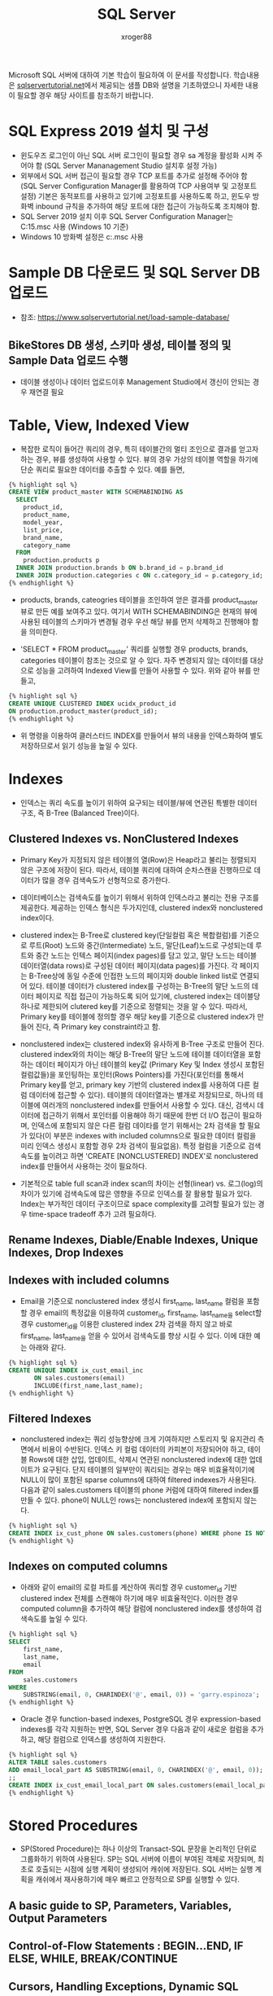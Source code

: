 :PROPERTIES:
:ID:       b6e9074e-1ff2-42ec-8736-b25d35aebe0a
:END:
#+TITLE: SQL Server
#+AUTHOR: xroger88
#+TAGS: sql tutorial
#+DESCRIPTION: Microsoft SQL 서버에 대한 기본적인 내용 참조

Microsoft SQL 서버에 대하여 기본 학습이 필요하여 이 문서를 작성합니다.
학습내용은 [[https://sqlservertutorial.net][sqlservertutorial.net]]에서 제공되는 샘플 DB와 설명을 기초하였으니
자세한 내용이 필요할 경우 해당 사이트를 참조하기 바랍니다.

* SQL Express 2019 설치 및 구성
- 윈도우즈 로그인이 아닌 SQL 서버 로그인이 필요할 경우 sa 계정을 활성화 시켜
  주어야 함 (SQL Server Mananagement Studio 설치후 설정 가능)
- 외부에서 SQL 서버 접근이 필요할 경우 TCP 포트를 추가로 설정해 주어야 함 (SQL
  Server Configuration Manager를 활용하여 TCP 사용여부 및 고정포트 설정)
  기본은 동적포트를 사용하고 있기에 고정포트를 사용하도록 하고, 윈도우 방화벽
  inbound 규칙을 추가하여 해당 포트에 대한 접근이 가능하도록 조치해야 함.
- SQL Server 2019 설치 이후 SQL Server Configuration Manager는
  C:\windows\system32\SQLServerMananger15.msc 사용 (Windows 10 기준)
- Windows 10 방화벽 설정은 c:\windows\system32\WF.msc 사용

* Sample DB 다운로드 및 SQL Server DB 업로드
- 참조: https://www.sqlservertutorial.net/load-sample-database/
** BikeStores DB 생성, 스키마 생성, 테이블 정의 및 Sample Data 업로드 수행
- 데이블 생성이나 데이터 업로드이후 Management Studio에서 갱신이 안되는 경우
  재연결 필요

* Table, View, Indexed View
- 복잡한 로직이 들어간 쿼리의 경우, 특히 테이블간의 멀티 조인으로 결과를 얻고자
  하는 경우, 뷰를 생성하여 사용할 수 있다. 뷰의 경우 가상의 테이블 역할을 하기에
  단순 쿼리로 필요한 데이터를 추출할 수 있다. 예를 들면,

#+begin_src sql
{% highlight sql %}
CREATE VIEW product_master WITH SCHEMABINDING AS
  SELECT
    product_id,
    product_name,
    model_year,
    list_price,
    brand_name,
    category_name
  FROM
    production.products p
  INNER JOIN production.brands b ON b.brand_id = p.brand_id
  INNER JOIN production.categories c ON c.category_id = p.category_id;
{% endhighlight %}
#+end_src

- products, brands, cateogries 테이블을 조인하여 얻은 결과를 product_master 뷰로
  만든 예를 보여주고 있다. 여기서 WITH SCHEMABINDING은 현재의 뷰에 사용된
  테이블의 스키마가 변경될 경우 우선 해당 뷰를 먼저 삭제하고 진행해야 함을
  의미한다.


- 'SELECT * FROM product_master' 쿼리를 실행할 경우 products, brands, categories
  테이블이 참조는 것으로 알 수 있다. 자주 변경되지 않는 데이터를 대상으로 성능을
  고려하여 Indexed View를 만들어 사용할 수 있다. 위와 같아 뷰를 만들고,

#+BEGIN_SRC sql
{% highlight sql %}
CREATE UNIQUE CLUSTERED INDEX ucidx_product_id
ON production.product_master(product_id);
{% endhighlight %}
#+END_SRC

- 위 명령을 이용하여 클러스터드 INDEX를 만들어서 뷰의 내용을 인덱스화하여 별도 저장하므로서 읽기 성능을 높일 수 있다.

* Indexes
- 인덱스는 쿼리 속도를 높이기 위하여 요구되는 테이블/뷰에 연관된 특별한 데이터 구조, 즉 B-Tree (Balanced Tree)이다.
** Clustered Indexes vs. NonClustered Indexes
- Primary Key가 지정되지 않은 테이블의 열(Row)은 Heap라고 불리는 정렬되지 않은
  구조에 저장이 된다. 따라서, 테이블 쿼리에 대하여 순차스캔을 진행하므로
  데이터가 많을 경우 검색속도가 선형적으로 증가한다.

- 데이터베이스는 검색속도를 높이기 위해서 위하여 인덱스라고 불리는 전용 구조를
  제공한다. 제공하는 인덱스 형식은 두가지인데, clustered index와 nonclustered
  index이다.

- clustered index는 B-Tree로 clustered key(단일컬럼 혹은 복합컬럼)를 기준으로
  루트(Root) 노드와 중간(Intermediate) 노드, 말단(Leaf)노드로 구성되는데 루트와
  중간 노드는 인텍스 페이지(index pages)를 담고 있고, 말단 노드는 테이블
  데이터열(data rows)로 구성된 데이터 페이지(data pages)를 가진다. 각 페이지는
  B-Tree상에 동일 수준에 인접한 노드의 페이지와 double linked list로 연결되어
  있다. 테이블 데이터가 clustered index를 구성하는 B-Tree의 말단 노드의 데이터
  페이지로 직접 접근이 가능하도록 되어 있기에, clustered index는 데이블당 하나로
  제한되어 clutered key를 기준으로 정렬되는 것을 알 수 있다. 따라서, Primary
  key를 테이블에 정의할 경우 해당 key를 기준으로 clustered index가 만들어 진다,
  즉 Primary key constraint라고 함.

- nonclustered index는 clustered index와 유사하게 B-Tree 구조로 만들어 진다.
  clustered index와의 차이는 해당 B-Tree의 말단 노드에 테이블 데이터열을
  포함하는 데이터 페이지가 아닌 테이블의 key값 (Primary Key 및 Index 생성시
  포함된 컬럼값들)을 포인팅하는 포인터(Rows Pointers)를 가진다(포인터를 통해서
  Primary key를 얻고, primary key 기반의 clustered index를 사용하여 다른 컬럼
  데이터에 접근할 수 있다). 테이블의 데이터열과는 별개로 저장되므로, 하나의
  테이블에 여러개의 nonclustered index를 만들어서 사용할 수 있다. 대신, 검색시
  데이터에 접근하기 위해서 포인터를 이용해야 하기 때문에 한번 더 I/O 접근이
  필요하며, 인덱스에 포함되지 않은 다른 컬럼 데이타를 얻기 위해서는 2차 검색을
  할 필요가 있다(이 부분은 indexes with included columns으로 필요한 데이터
  컬럼을 미리 인덱스 생성시 포함할 경우 2차 검색이 필요없음). 특정 컬럼을
  기준으로 검색 속도를 높이려고 하면 'CREATE [NONCLUSTERED] INDEX'로
  nonclustered index를 만들어서 사용하는 것이 필요하다.

- 기본적으로 table full scan과 index scan의 차이는 선형(linear) vs. 로그(log)의
  차이가 있기에 검색속도에 많은 영향을 주므로 인덱스를 잘 활용할 필요가 있다.
  Index는 부가적인 데이터 구조이므로 space complexity를 고려할 필요가 있는 경우
  time-space tradeoff 추가 고려 필요하다.

** Rename Indexes, Diable/Enable Indexes, Unique Indexes, Drop Indexes
** Indexes with included columns
- Email을 기준으로 nonclustered index 생성시 first_name, last_name 컬럼을 포함할
  경우 email의 특정값을 이용하여 customer_id, first_name, last_name을 select할
  경우 customer_id를 이용한 clustered index 2차 검색을 하지 않고 바로
  first_name, last_name을 얻을 수 있어서 검색속도를 향상 시킬 수 있다. 이에 대한
  예는 아래와 같다.


#+BEGIN_SRC sql
{% highlight sql %}
CREATE UNIQUE INDEX ix_cust_email_inc
       ON sales.customers(email)
       INCLUDE(first_name,last_name);
{% endhighlight %}
#+END_SRC

** Filtered Indexes
- nonclustered index는 쿼리 성능향상에 크게 기여하지만 스토리지 및 유지관리
  측면에서 비용이 수반된다. 인덱스 키 컬럼 데이터의 카피본이 저장되어야 하고,
  테이블 Rows에 대한 삽입, 업데이트, 삭제시 연관된 nonclustered index에 대한
  업데이트가 요구된다. 단지 테이블의 일부만이 쿼리되는 경우는 매우
  비효율적이기에 NULL이 많이 포함된 sparse columns에 대하여 filtered indexes가
  사용된다. 다음과 같이 sales.customers 테이블의 phone 커럼에 대하여 filtered
  index를 만들 수 있다. phone이 NULL인 rows는 nonclustered index에 포함되지
  않는다.


#+BEGIN_SRC sql
{% highlight sql %}
CREATE INDEX ix_cust_phone ON sales.customers(phone) WHERE phone IS NOT NULL;
{% endhighlight %}
#+END_SRC

** Indexes on computed columns
- 아래와 같이 email의 로컬 파트를 계산하여 쿼리할 경우 customer_id 기반
  clustered index 전체를 스캔해야 하기에 매우 비효율적인다. 이러한 경우 computed
  column을 추가하여 해당 컬럼에 nonclustered index를 생성하여 검색속도를 높일 수
  있다.

#+BEGIN_SRC sql
{% highlight sql %}
SELECT
    first_name,
    last_name,
    email
FROM
    sales.customers
WHERE
    SUBSTRING(email, 0, CHARINDEX('@', email, 0)) = 'garry.espinoza';
{% endhighlight %}
#+END_SRC

- Oracle 경우 function-based indexes, PostgreSQL 경우 expression-based indexes를
  각각 지원하는 반면, SQL Server 경우 다음과 같이 새로운 컬럼을 추가하고, 해당
  컬럼으로 인덱스를 생성하여 지원한다.

#+BEGIN_SRC sql
{% highlight sql %}
ALTER TABLE sales.customers
ADD email_local_part AS SUBSTRING(email, 0, CHARINDEX('@', email, 0));
;;
CREATE INDEX ix_cust_email_local_part ON sales.customers(email_local_part);
{% endhighlight %}
#+END_SRC

* Stored Procedures
- SP(Stored Procedure)는 하나 이상의 Transact-SQL 문장을 논리적인 단위로
  그룹화하기 위하여 사용된다. SP는 SQL 서버에 이름이 부여된 객체로 저장되며,
  최초로 호출되는 시점에 실행 계획이 생성되어 캐쉬에 저장된다. SQL 서버는 실행
  계획을 캐쉬에서 재사용하기에 매우 빠르고 안정적으로 SP를 실행할 수 있다.

** A basic guide to SP, Parameters, Variables, Output Parameters
** Control-of-Flow Statements : BEGIN...END, IF ELSE, WHILE, BREAK/CONTINUE
** Cursors, Handling Exceptions, Dynamic SQL

* User-defined Functions
** User-defined scalar functions
** Table varialbes
** Table-valued functions
** Removing user-defined functions

* Triggers
- DML(Data Manipulation Language) triggers은 테이블에 대한 INSERT, UPDATE,
  DELETE시 자동적으로 호출되는 트리거이며, DDL(Data Definition Lanaguage)
  triggers는 CREATE, ALTER, DROP 등 스키마 변경시 호출되거나 DDL-like
  operations을 수행하는 SP에 반응하여 호출된다.

** Creating a trigger in SQL Server
** Creating an INSTEAD OF trigger
** Creating a DDL trigger
** Enabling/Diabling triggers
** Viewing the definition of a trigger
** Listing all triggers in SQL Server
** Removing triggers

* Functions
** Aggregate Functions
** Date Functions
** String Functions
** System Functions
** Window Functions
